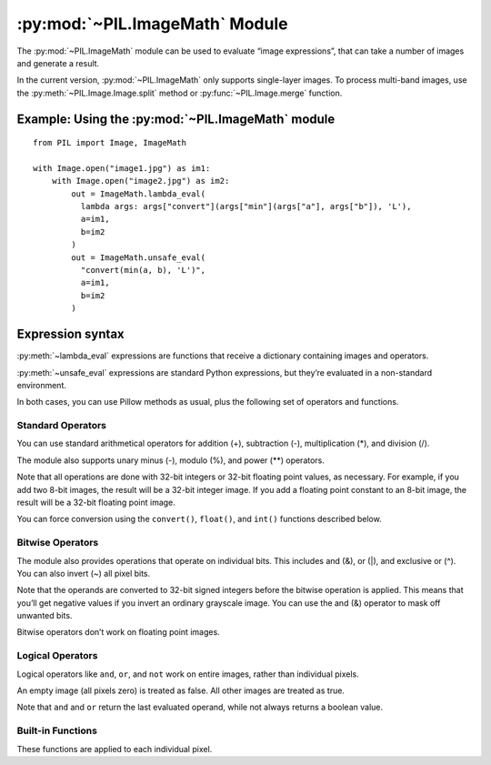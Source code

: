 .. py:module:: PIL.ImageMath
.. py:currentmodule:: PIL.ImageMath

:py:mod:`~PIL.ImageMath` Module
===============================

The :py:mod:`~PIL.ImageMath` module can be used to evaluate “image expressions”, that
can take a number of images and generate a result.

In the current version, :py:mod:`~PIL.ImageMath` only supports single-layer images. To
process multi-band images, use the :py:meth:`~PIL.Image.Image.split` method or
:py:func:`~PIL.Image.merge` function.

Example: Using the :py:mod:`~PIL.ImageMath` module
--------------------------------------------------

::

    from PIL import Image, ImageMath

    with Image.open("image1.jpg") as im1:
        with Image.open("image2.jpg") as im2:
            out = ImageMath.lambda_eval(
              lambda args: args["convert"](args["min"](args["a"], args["b"]), 'L'),
              a=im1,
              b=im2
            )
            out = ImageMath.unsafe_eval(
              "convert(min(a, b), 'L')",
              a=im1,
              b=im2
            )

.. py:function:: lambda_eval(expression, environment)

    Returns the result of an image function.

    :param expression: A function that receives a dictionary.
    :param options: Values to add to the function's dictionary, mapping image
                    names to Image instances. You can use one or more keyword
                    arguments instead of a dictionary, as shown in the above
                    example. Note that the names must be valid Python
                    identifiers.
    :return: An image, an integer value, a floating point value,
             or a pixel tuple, depending on the expression.

.. py:function:: unsafe_eval(expression, environment)

    Evaluates an image expression. This uses Python's ``eval()`` function to process
    the expression string, and carries the security risks of doing so. It is not
    recommended to process expressions without considering this.
    :py:meth:`~lambda_eval` is a more secure alternative.

    In the current version, :py:mod:`~PIL.ImageMath` only supports
    single-layer images. To process multi-band images, use the
    :py:meth:`~PIL.Image.Image.split` method or :py:func:`~PIL.Image.merge`
    function.

    :param expression: A string which uses the standard Python expression
                       syntax. In addition to the standard operators, you can
                       also use the functions described below.
    :param options: Values to add to the function's dictionary, mapping image
                    names to Image instances. You can use one or more keyword
                    arguments instead of a dictionary, as shown in the above
                    example. Note that the names must be valid Python
                    identifiers.
    :return: An image, an integer value, a floating point value,
             or a pixel tuple, depending on the expression.

Expression syntax
-----------------

:py:meth:`~lambda_eval` expressions are functions that receive a dictionary containing
images and operators.

:py:meth:`~unsafe_eval` expressions are standard Python expressions, but they’re
evaluated in a non-standard environment.

In both cases, you can use Pillow methods as usual, plus the following set of operators
and functions.

Standard Operators
^^^^^^^^^^^^^^^^^^

You can use standard arithmetical operators for addition (+), subtraction (-),
multiplication (*), and division (/).

The module also supports unary minus (-), modulo (%), and power (**) operators.

Note that all operations are done with 32-bit integers or 32-bit floating
point values, as necessary. For example, if you add two 8-bit images, the
result will be a 32-bit integer image. If you add a floating point constant to
an 8-bit image, the result will be a 32-bit floating point image.

You can force conversion using the ``convert()``, ``float()``, and ``int()``
functions described below.

Bitwise Operators
^^^^^^^^^^^^^^^^^

The module also provides operations that operate on individual bits. This
includes and (&), or (|), and exclusive or (^). You can also invert (~) all
pixel bits.

Note that the operands are converted to 32-bit signed integers before the
bitwise operation is applied. This means that you’ll get negative values if
you invert an ordinary grayscale image. You can use the and (&) operator to
mask off unwanted bits.

Bitwise operators don’t work on floating point images.

Logical Operators
^^^^^^^^^^^^^^^^^

Logical operators like ``and``, ``or``, and ``not`` work
on entire images, rather than individual pixels.

An empty image (all pixels zero) is treated as false. All other images are
treated as true.

Note that ``and`` and ``or`` return the last evaluated operand,
while not always returns a boolean value.

Built-in Functions
^^^^^^^^^^^^^^^^^^

These functions are applied to each individual pixel.

.. py:currentmodule:: None

.. py:function:: abs(image)
    :noindex:

    Absolute value.

.. py:function:: convert(image, mode)
    :noindex:

    Convert image to the given mode. The mode must be given as a string
    constant.

.. py:function:: float(image)
    :noindex:

    Convert image to 32-bit floating point. This is equivalent to
    convert(image, “F”).

.. py:function:: int(image)
    :noindex:

    Convert image to 32-bit integer. This is equivalent to convert(image, “I”).

    Note that 1-bit and 8-bit images are automatically converted to 32-bit
    integers if necessary to get a correct result.

.. py:function:: max(image1, image2)
    :noindex:

    Maximum value.

.. py:function:: min(image1, image2)
    :noindex:

    Minimum value.
